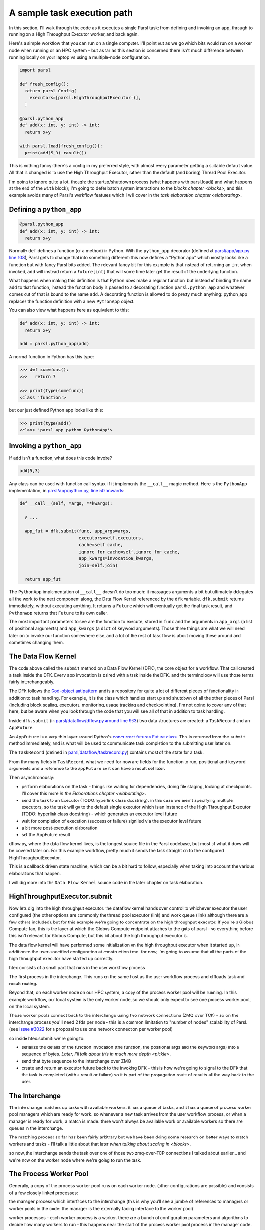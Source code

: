 A sample task execution path
############################

In this section, I'll walk through the code as it executes a single Parsl task: from defining and invoking an app, through to running on a High Throughput Executor worker, and back again.

Here's a simple workflow that you can run on a single computer. I'll point out as we go which bits would run on a worker node when running on an HPC system - but as far as this section is concerned there isn't much difference between running locally on your laptop vs using a multiple-node configuration.

.. code-block:: python

  import parsl

  def fresh_config():
    return parsl.Config(
      executors=[parsl.HighThroughputExecutor()],
    )

  @parsl.python_app
  def add(x: int, y: int) -> int:
    return x+y

  with parsl.load(fresh_config()):
    print(add(5,3).result())

This is nothing fancy: there's a config in my preferred style, with almost every parameter getting a suitable default value. All that is changed is to use the High Throughput Executor, rather than the default (and boring) Thread Pool Executor.

I'm going to ignore quite a lot, though: the startup/shutdown process (what happens with parsl.load() and what happens at the end of the ``with`` block); I'm going to defer batch system interactions to the `blocks chapter <blocks>`, and this example avoids many of Parsl's workflow features which I will cover in the `task elaboration chapter <elaborating>`.

.. index:: python_app, Python apps, decorators

Defining a ``python_app``
=========================

.. code-block:: python

  @parsl.python_app
  def add(x: int, y: int) -> int:
    return x+y

Normally ``def`` defines a function (or a method) in Python. With the ``python_app`` decorator (defined at `parsl/app/app.py line 108 <https://github.com/Parsl/parsl/blob/3f2bf1865eea16cc44d6b7f8938a1ae1781c61fd/parsl/app/app.py#L108>`_), Parsl gets to change that into something different: this now defines a "Python app" which mostly looks like a function but with fancy Parsl bits added. The relevant fancy bit for this example is that instead of returning an ``int`` when invoked, ``add`` will instead return a ``Future[int]`` that will some time later get the result of the underlying function.

What happens when making this definition is that Python *does* make a regular function, but instead of binding the name ``add`` to that function, instead the function body is passed to a decorating function ``parsl.python_app`` and whatever comes out of that is bound to the name ``add``. A decorating function is allowed to do pretty much anything: python_app replaces the function definition with a new ``PythonApp`` object.

You can also view what happens here as equivalent to this:

.. code-block:: python

  def add(x: int, y: int) -> int:
    return x+y

  add = parsl.python_app(add)


A normal function in Python has this type:

.. code-block:: python

  >>> def somefunc():
  >>>   return 7

  >>> print(type(somefunc))
  <class 'function'>


but our just defined Python app looks like this:

.. code-block:: python

  >>> print(type(add))
  <class 'parsl.app.python.PythonApp'>

.. seealso::
     You can read more about decorators in the `Python glossary <https://docs.python.org/3/glossary.html#term-decorator>`_.

Invoking a ``python_app``
=========================

If ``add`` isn't a function, what does this code invoke?

.. code-block:: python

  add(5,3)

Any class can be used with function call syntax, if it implements the ``__call__`` magic method. Here is the ``PythonApp`` implementation, in `parsl/app/python.py, line 50 onwards <https://github.com/Parsl/parsl/blob/3f2bf1865eea16cc44d6b7f8938a1ae1781c61fd/parsl/app/python.py#L50>`_:

.. code-block:: python

    def __call__(self, *args, **kwargs):

      # ...

      app_fut = dfk.submit(func, app_args=args,
                           executors=self.executors,
                           cache=self.cache,
                           ignore_for_cache=self.ignore_for_cache,
                           app_kwargs=invocation_kwargs,
                           join=self.join)

      return app_fut


The ``PythonApp`` implementation of ``__call__`` doesn't do too much: it massages arguments a bit but ultimately delegates all the work to the next component along, the Data Flow Kernel referenced by the ``dfk`` variable. ``dfk.submit`` returns immediately, without executing anything. It returns a ``Future`` which will eventually get the final task result, and ``PythonApp`` returns that ``Future`` to its own caller.

The most important parameters to see are the function to execute, stored in ``func`` and the arguments in ``app_args`` (a list of positional arguments) and ``app_kwargs`` (a ``dict`` of keyword arguments). Those three things are what we will need later on to invoke our function somewhere else, and a lot of the rest of task flow is about moving these around and sometimes changing them.

.. todo:: some different syntax highlighting/background to indicate this is from Parsl source code?

.. seealso::

     Magic methods surrounded by double underscores are the standard Python way to make arbitrary classes customize standard Python behaviour. The most common one is probably ``__repr__`` which allows a class to define how it is rendered as a string. There are lots of others documented in the `Python data model <https://docs.python.org/3/reference/datamodel.html>`_.

.. index:: DFK, Data Flow Kernel, God object, task, TaskRecord, AppFuture

The Data Flow Kernel
====================

The code above called the ``submit`` method on a Data Flow Kernel (DFK), the core object for a workflow. That call created a task inside the DFK. Every app invocation is paired with a task inside the DFK, and the terminology will use those terms fairly interchangeably.

The DFK follows the `God-object antipattern <https://en.wikipedia.org/wiki/God_object>`_ and is a repository for quite a lot of different pieces of functionality in addition to task handling. For example, it is the class which handles start up and shutdown of all the other pieces of Parsl (including block scaling, executors, monitoring, usage tracking and checkpointing). I'm not going to cover any of that here, but be aware when you look through the code that you will see all of that in addition to task handling.

Inside ``dfk.submit`` (in `parsl/dataflow/dflow.py around line 963 <https://github.com/Parsl/parsl/blob/3f2bf1865eea16cc44d6b7f8938a1ae1781c61fd/parsl/dataflow/dflow.py#L963>`_) two data structures are created: a ``TaskRecord`` and an ``AppFuture``.

An ``AppFuture`` is a very thin layer around Python's `concurrent.futures.Future class <https://docs.python.org/3/library/concurrent.futures.html#concurrent.futures.Future>`_. This is returned from the ``submit`` method immediately, and is what will be used to communicate task completion to the submitting user later on.

The ``TaskRecord`` (defined in `parsl/dataflow/taskrecord.py <https://github.com/Parsl/parsl/blob/3f2bf1865eea16cc44d6b7f8938a1ae1781c61fd/parsl/dataflow/taskrecord.py>`_) contains most of the state for a task.

From the many fields in ``TaskRecord``, what we need for now are fields for the function to run, positional and keyword arguments and a reference to the ``AppFuture`` so it can have a result set later.

.. todo:: continue from here

Then asynchronously:

* perform elaborations on the task - things like waiting for dependencies, doing file staging, looking at checkpoints. I'll cover this more `in the Elaborations chapter <elaborating>`.

* send the task to an Executor (TODO:hyperlink class docstring). in this case we aren't specifying multiple executors, so the task will go to the default single executor which is an instance of the High Throughput Executor (TODO: hyperlink class docstring) - which generates an executor level future

  .. todo:: hyperlink class docstring

* wait for completion of execution (success or failure) signlled via the executor level future
* a bit more post-execution elaboration
* set the AppFuture result

dflow.py, where the data flow kernel lives, is the longest source file in the Parsl codebase, but most of what it does will be covered later on. For this example workflow, pretty much it sends the task straight on to the configured HighThroughputExecutor.

This is a callback driven state machine, which can be a bit hard to follow, especially when taking into account the various elaborations that happen.

I will dig more into the ``Data Flow Kernel`` source code in the later chapter on task elaboration.

.. index:: Globus Compute

HighThroughputExecutor.submit
=============================

Now lets dig into the high throughput executor. the dataflow kernel hands over control to whichever executor the user configured (the other options are commonly the thread pool executor (link) and work queue (link) although there are a few others included). but for this example we're going to concentrate on the high throughput executor. If you're a Globus Compute fan, this is the layer at which the Globus Compute endpoint attaches to the guts of parsl - so everything before this isn't relevant for Globus Compute, but this bit about the high throughput executor is.

The data flow kernel will have performed some initialization on the high throughput executor when it started up, in addition to the user-specified configuration at construction time. for now, I'm going to assume that all the parts of the high throughput executor have started up correctly.

.. todo:: perhaps this initialization code is in enough of one place to link to in the DFK code?

htex consists of a small part that runs in the user workflow process 

.. todo:: do I need to defined "user workflow process " earlier on in this chapter? it's somethat that should be defined and perhaps there should be a glossary or index for this document for terms like that?) and several other processes. 

The first process in the interchange. This runs on the same host as the user workflow process and offloads task and result routing.

.. todo:: link source code (interchange.py)

Beyond that, on each worker node on our HPC system, a copy of the process worker pool will be running. In this example workflow, our local system is the only worker node, so we should only expect to see one process worker pool, on the local system.

.. index:: ZMQ

These worker pools connect back to the interchange using two network connections (ZMQ over TCP) - so on the interchange process you'll need 2 fds per node - this is a common limitation to "number of nodes" scalability of Parsl. (see `issue #3022 <https://github.com/Parsl/parsl/issues/3022>`_ for a proposal to use one network connection per worker pool)

so inside htex.submit:
we're going to:

* serialize the details of the function invocation (the function, the positional args and the keyword args) into a sequence of bytes. `Later, I'll talk about this in much more depth <pickle>`.

* send that byte sequence to the interchange over ZMQ

* create and return an executor future back to the invoking DFK - this is how we're going to signal to the DFK that the task is completed (with a result or failure) so it is part of the propagation route of results all the way back to the user.

.. index:: interchange
           High Throughput Executor; interchange
 
The Interchange
===============

The interchange matches up tasks with available workers: it has a queue of tasks, and it has a queue of process worker pool managers which are ready for work. so whenever a new task arrives from the user workflow process, or when a manager is ready for work, a match is made. there won't always be available work or available workers so there are queues in the interchange.

The matching process so far has been fairly arbitrary but we have been doing some research on better ways to match workers and tasks - I'll talk a little about that later `when talking about scaling in <blocks>`.

so now, the interchange sends the task over one of those two zmq-over-TCP connections I talked about earlier... and we're now on the worker node where we're going to run the task.

.. index:: worker pool, pilot jobs
           High Throughput Executor; process worker pool

The Process Worker Pool
=======================

Generally, a copy of the process worker pool runs on each worker node. (other configurations are possible) and consists of a few closely linked processes:

the manager process which interfaces to the interchange (this is why you'll see a jumble of references to managers or worker pools in the code: the manager is the externally facing interface to the worker pool)

worker processes - each worker process is a worker. there are a bunch of configuration parameters and algorithms to decide how many workers to run - this happens near the start of the process worker pool process in the manager code.

.. todo:: link to worker pool code that calculates number of workers

the task arrives at the manager, and the manager dispatches it to a free worker. it is possible there isnt' a free worker, becuase of the preloading feature for high throughput - and the task will have to wait in another queue here - but that is a rarely used feature.

.. todo:: link to docstring of preload parameter

the worker then deserialises the byte package that was originally serialized all the way back in the user submit process: we've got python objects for the function to run, the positional arguments and the keyword arguments.

so at this point, we invoke the function with those arguments (link to the ``f(*args, **kwargs)`` line)

and the user code runs! almost, but not quite, as if all of that hadn't happened and we'd just invoked the underlying function without Parsl.

it's probably going to end in two ways: a result or an exception
(actually there is a common third way, which is that it kills the unix-level worker process for example by using far too much memory or by a library segfault - or by the batch job containing the worker pool reaching the end of its run time - that is handled, but I'm ignoring that here)

now we've got the task outcome - either a Python object that is the result, or a Python object that is the exception. We pickle that object and send it back to the manager, then to the interchange (over the *other* ZMQ-over-TCP socket) and then to the high throughput executor submit-side in the user workflow process.

Back on the submit side, there's a high throughput executor process running listening on that socket. It gets the result package and sets the result into the executor future. That is the mechanism by which the DFK sees that the executor has finished its work, and so that's where the final bit of "task elaboration" happens - the big elaboration here would be retries on failure, which is basically do that whole HTEX submission again and get a new executor future for the next try. (but other less common elaborations would be storing checkpointing info for this task, and file staging)

.. todo:: code reference to deserializing and setting executor future result

When that elaboration is finished (and didn't do a retry), we can set that same result value into the AppFuture which all that long time ago was given to the user. And so now future.result() returns that results (or raises that exception), back in the user workflow, and the user can see the result.

So now we're at the end of our simple workflow, and we pass out of the parsl context manager. that causes parsl to do various bits of shutdown. and then the user workflow process falls of the bottom and ends.

.. todo:: label the various TaskRecord state transitions (there are only a few relevant here) throughout this doc - it will play nicely with the monitoring DB chapter later, to they are reflected not only in the log but also in the monitoring database.
